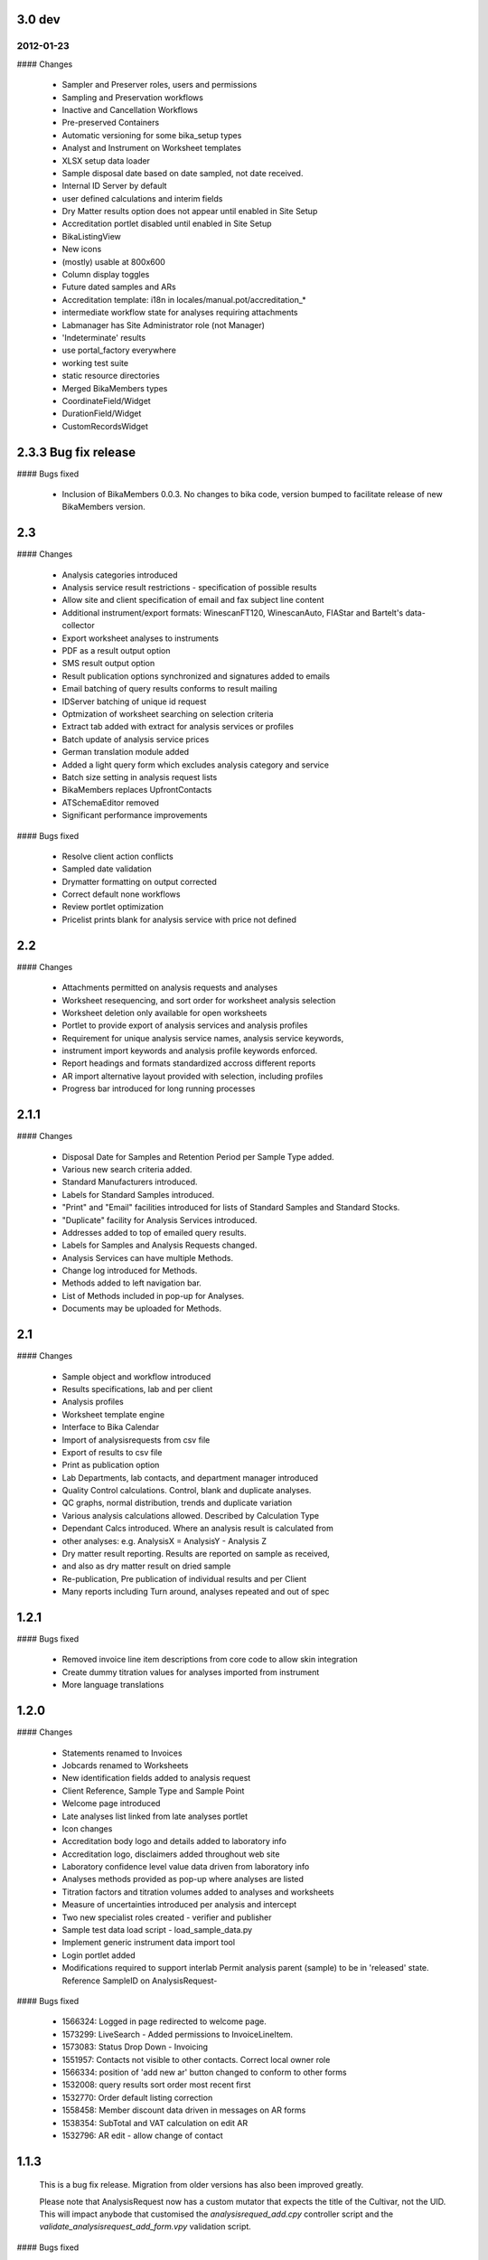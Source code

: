 3.0 dev
=======

2012-01-23
----------

#### Changes

 - Sampler and Preserver roles, users and permissions
 - Sampling and Preservation workflows
 - Inactive and Cancellation Workflows
 - Pre-preserved Containers
 - Automatic versioning for some bika_setup types
 - Analyst and Instrument on Worksheet templates
 - XLSX setup data loader
 - Sample disposal date based on date sampled, not date received.
 - Internal ID Server by default
 - user defined calculations and interim fields
 - Dry Matter results option does not appear until enabled in Site Setup
 - Accreditation portlet disabled until enabled in Site Setup
 - BikaListingView
 - New icons
 - (mostly) usable at 800x600
 - Column display toggles
 - Future dated samples and ARs
 - Accreditation template: i18n in locales/manual.pot/accreditation_*
 - intermediate workflow state for analyses requiring attachments
 - Labmanager has Site Administrator role (not Manager)
 - 'Indeterminate' results
 - use portal_factory everywhere
 - working test suite
 - static resource directories
 - Merged BikaMembers types
 - CoordinateField/Widget
 - DurationField/Widget
 - CustomRecordsWidget

2.3.3 Bug fix release
=====================

#### Bugs fixed

 - Inclusion of BikaMembers 0.0.3. No changes to bika code, version bumped
   to facilitate release of new BikaMembers version.

2.3
===

#### Changes

 - Analysis categories introduced
 - Analysis service result restrictions - specification of possible results
 - Allow site and client specification of email and fax subject line content
 - Additional instrument/export formats:
   WinescanFT120, WinescanAuto, FIAStar and Bartelt's data-collector
 - Export worksheet analyses to instruments
 - PDF as a result output option
 - SMS result output option
 - Result publication options synchronized and signatures added to emails
 - Email batching of query results conforms to result mailing
 - IDServer batching of unique id request
 - Optmization of worksheet searching on selection criteria
 - Extract tab added with extract for analysis services or profiles
 - Batch update of analysis service prices
 - German translation module added
 - Added a light query form which excludes analysis category and service
 - Batch size setting in analysis request lists
 - BikaMembers replaces UpfrontContacts
 - ATSchemaEditor removed
 - Significant performance improvements

#### Bugs fixed

 - Resolve client action conflicts
 - Sampled date validation
 - Drymatter formatting on output corrected
 - Correct default none workflows
 - Review portlet optimization
 - Pricelist prints blank for analysis service with price not defined

2.2
===

#### Changes

 - Attachments permitted on analysis requests and analyses
 - Worksheet resequencing, and sort order for worksheet analysis selection
 - Worksheet deletion only available for open worksheets
 - Portlet to provide export of analysis services and analysis profiles
 - Requirement for unique analysis service names, analysis service keywords,
 - instrument import keywords and analysis profile keywords enforced.
 - Report headings and formats standardized accross different reports
 - AR import alternative layout provided with selection, including profiles
 - Progress bar introduced for long running processes

2.1.1
=====

#### Changes

 - Disposal Date for Samples and Retention Period per Sample Type added.
 - Various new search criteria added.
 - Standard Manufacturers introduced.
 - Labels for Standard Samples introduced.
 - "Print" and "Email" facilities introduced for lists of Standard Samples and Standard Stocks.
 - "Duplicate" facility for Analysis Services introduced.
 - Addresses added to top of emailed query results.
 - Labels for Samples and Analysis Requests changed.
 - Analysis Services can have multiple Methods.
 - Change log introduced for Methods.
 - Methods added to left navigation bar.
 - List of Methods included in pop-up for Analyses.
 - Documents may be uploaded for Methods.

2.1
===

#### Changes

 - Sample object and workflow introduced
 - Results specifications, lab and per client
 - Analysis profiles
 - Worksheet template engine
 - Interface to Bika Calendar
 - Import of analysisrequests from csv file
 -  Export of results to csv file
 - Print as publication option
 - Lab Departments, lab contacts, and department manager introduced
 - Quality Control calculations. Control, blank and duplicate analyses.
 - QC graphs, normal distribution, trends and duplicate variation
 - Various analysis calculations allowed. Described by Calculation Type
 - Dependant Calcs introduced. Where an analysis result is calculated from
 -  other analyses: e.g. AnalysisX = AnalysisY - Analysis Z
 - Dry matter result reporting. Results are reported on sample as received,
 -  and also as dry matter result on dried sample
 - Re-publication, Pre publication of individual results and per Client
 - Many reports including Turn around, analyses repeated and out of spec

1.2.1
=====

#### Bugs fixed

 - Removed invoice line item descriptions from core code to allow skin
   integration
 - Create dummy titration values for analyses imported from instrument
 - More language translations

1.2.0
=====

#### Changes

 - Statements renamed to Invoices
 - Jobcards renamed to Worksheets
 - New identification fields added to analysis request
 - Client Reference, Sample Type and Sample Point
 - Welcome page introduced
 - Late analyses list linked from late analyses portlet
 - Icon changes
 - Accreditation body logo and details added to laboratory info
 - Accreditation logo, disclaimers added throughout web site
 - Laboratory confidence level value data driven from laboratory info
 - Analyses methods provided as pop-up where analyses are listed
 - Titration factors and titration volumes added to analyses and worksheets
 - Measure of uncertainties introduced per analysis and intercept
 - Two new specialist roles created - verifier and publisher
 - Sample test data load script - load_sample_data.py
 - Implement generic instrument data import tool
 - Login portlet added
 - Modifications required to support interlab
   Permit analysis parent (sample) to be in 'released' state.
   Reference SampleID on AnalysisRequest-

#### Bugs fixed

 - 1566324: Logged in page redirected to welcome page.
 - 1573299: LiveSearch - Added permissions to InvoiceLineItem.
 - 1573083: Status Drop Down - Invoicing
 - 1551957: Contacts not visible to other contacts. Correct local owner role
 - 1566334: position of 'add new ar' button changed to conform to other forms
 - 1532008: query results sort order most recent first
 - 1532770: Order default listing correction
 - 1558458: Member discount data driven in messages on AR forms
 - 1538354: SubTotal and VAT calculation on edit AR
 - 1532796: AR edit - allow change of contact

1.1.3
=====

 This is a bug fix release. Migration from older versions has also
 been improved greatly.

 Please note that AnalysisRequest now has a custom mutator that
 expects the title of the Cultivar, not the UID. This will impact
 anybode that customised the *analysisrequed_add.cpy* controller
 script and the *validate_analysisrequest_add_form.vpy* validation
 script.

#### Bugs fixed

 - 1423182: IndexError on surfing to LIMS pages without being logged on
 - 1423238: Orders - Dispatch date
 - 1429992: AR edit tab - Cultivar uneditable
 - 1429996: Cultivar names to allow numbers
 - 1429999: Late analysis alert - 'More...' URL
 - 1430002: Sample due alerts - 'More...' URL
 - 1433787: Security - Clients
 - 1434100: Search - Index & Attribute errors
 - 1418473: Updated start-id-server.bat for Win2K & Win XP

1.1.2
=====

#### Features added

 - 1423205: Show logs to labmanager set-up
 - 1291750: Added default ID prefixes for Order and Statement

#### Bugs fixed

 - 1424589: Late analysis alert to be calulated on date received

1.1.1
=====

#### Changes

 - Updated portlets with Plone 2.1 style definition list markup

#### Bugs fixed:

 - 1423179: Clients must not see JobCard links on Analysis Requests
 - 1423182: IndexError on surfing to LIMS pages without being logged on
 - 1423188: Site map - Clients should not have access to ...
 - 1423191: Link rot - 'logged in' page
 - 1423193: Groups folder should not be shown
 - 1423194: No 'More...' if there are less than 5
 - 1423204: AR view - Missing tabs and status drop down
 - 1423209: Schema Editor - Drop Down List Issue (Select)
 - 1423234: Late Analysis alert shows for anonymous visitors
 - 1423363: Report Analysis Totals
 - 1423386: Email publication error

1.1.0
=====

#### Changes
 - Made Bika compatibable with Plone 2.1
 - Added Spanish translation contributed by Luis Espinoza
 - Added Italian translation contributed by Pierpaolo Baldan
 - Added Dutch translation contributed by Joris Goudriaan
 - Added Portugese translation contributed by Nuno R. Pinhão
 - The schemas of Client, Contact, AnalysisRequest and Order can be
   edited in the through-the-web schema editor, ATSchemaEditorNG.
 - The maximum time allowed for the publication of results can now be
   set per analysis service. The portlet
   'skins/bika/portlet_late_analysis.pt' has been added to alert lab
   users when analyses are late.
 - Analyses on an AnalysisRequest have a reference to a Jobcard,
   rendered as a hyperlink on the AnalysisRequest view.
 - A bug has been fixed where 'not_requested' analyses were checked
   on the AnalysisRequest edit form.
 - Enabled 'changed_state' folder button globally and disabled on
   AnalysisRequest and Jobcard.

1.0.1
=====

#### Changes

 - Updated 'skins/bika/date_components_support.py' with latest
   version of script in Plone 2.0.5
 - Modified access to transitions in workflow scripts, normal
   attribute access seems to guarded since Zope 2.7.5.
 - Added CHANGES.txt and README.txt
 - Added windows batch script for ID server
   (scripts/start-id-server.bat)

